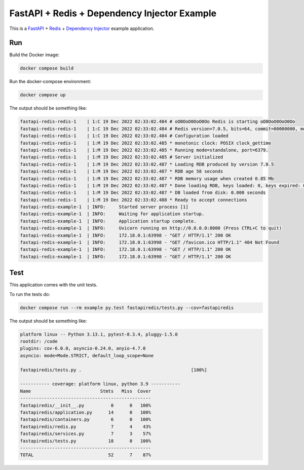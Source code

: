 FastAPI + Redis + Dependency Injector Example
=============================================

This is a `FastAPI <https://docs.python.org/3/library/asyncio.html>`_
+ `Redis <https://redis.io/>`_
+ `Dependency Injector <https://python-dependency-injector.ets-labs.org/>`_ example application.

Run
---

Build the Docker image:

.. code-block:: bash

   docker compose build

Run the docker-compose environment:

.. code-block:: bash

    docker compose up

The output should be something like:

.. code-block::

   fastapi-redis-redis-1    | 1:C 19 Dec 2022 02:33:02.484 # oO0OoO0OoO0Oo Redis is starting oO0OoO0OoO0Oo
   fastapi-redis-redis-1    | 1:C 19 Dec 2022 02:33:02.484 # Redis version=7.0.5, bits=64, commit=00000000, modified=0, pid=1, just started
   fastapi-redis-redis-1    | 1:C 19 Dec 2022 02:33:02.484 # Configuration loaded
   fastapi-redis-redis-1    | 1:M 19 Dec 2022 02:33:02.485 * monotonic clock: POSIX clock_gettime
   fastapi-redis-redis-1    | 1:M 19 Dec 2022 02:33:02.485 * Running mode=standalone, port=6379.
   fastapi-redis-redis-1    | 1:M 19 Dec 2022 02:33:02.485 # Server initialized
   fastapi-redis-redis-1    | 1:M 19 Dec 2022 02:33:02.487 * Loading RDB produced by version 7.0.5
   fastapi-redis-redis-1    | 1:M 19 Dec 2022 02:33:02.487 * RDB age 58 seconds
   fastapi-redis-redis-1    | 1:M 19 Dec 2022 02:33:02.487 * RDB memory usage when created 0.85 Mb
   fastapi-redis-redis-1    | 1:M 19 Dec 2022 02:33:02.487 * Done loading RDB, keys loaded: 0, keys expired: 0.
   fastapi-redis-redis-1    | 1:M 19 Dec 2022 02:33:02.487 * DB loaded from disk: 0.000 seconds
   fastapi-redis-redis-1    | 1:M 19 Dec 2022 02:33:02.488 * Ready to accept connections
   fastapi-redis-example-1  | INFO:     Started server process [1]
   fastapi-redis-example-1  | INFO:     Waiting for application startup.
   fastapi-redis-example-1  | INFO:     Application startup complete.
   fastapi-redis-example-1  | INFO:     Uvicorn running on http://0.0.0.0:8000 (Press CTRL+C to quit)
   fastapi-redis-example-1  | INFO:     172.18.0.1:63998 - "GET / HTTP/1.1" 200 OK
   fastapi-redis-example-1  | INFO:     172.18.0.1:63998 - "GET /favicon.ico HTTP/1.1" 404 Not Found
   fastapi-redis-example-1  | INFO:     172.18.0.1:63998 - "GET / HTTP/1.1" 200 OK
   fastapi-redis-example-1  | INFO:     172.18.0.1:63998 - "GET / HTTP/1.1" 200 OK

Test
----

This application comes with the unit tests.

To run the tests do:

.. code-block:: bash

   docker compose run --rm example py.test fastapiredis/tests.py --cov=fastapiredis

The output should be something like:

.. code-block::

   platform linux -- Python 3.13.1, pytest-8.3.4, pluggy-1.5.0
   rootdir: /code
   plugins: cov-6.0.0, asyncio-0.24.0, anyio-4.7.0
   asyncio: mode=Mode.STRICT, default_loop_scope=None

   fastapiredis/tests.py .                                         [100%]

   ----------- coverage: platform linux, python 3.9 -----------
   Name                          Stmts   Miss  Cover
   -------------------------------------------------
   fastapiredis/__init__.py          0      0   100%
   fastapiredis/application.py      14      0   100%
   fastapiredis/containers.py        6      0   100%
   fastapiredis/redis.py             7      4    43%
   fastapiredis/services.py          7      3    57%
   fastapiredis/tests.py            18      0   100%
   -------------------------------------------------
   TOTAL                            52      7    87%
